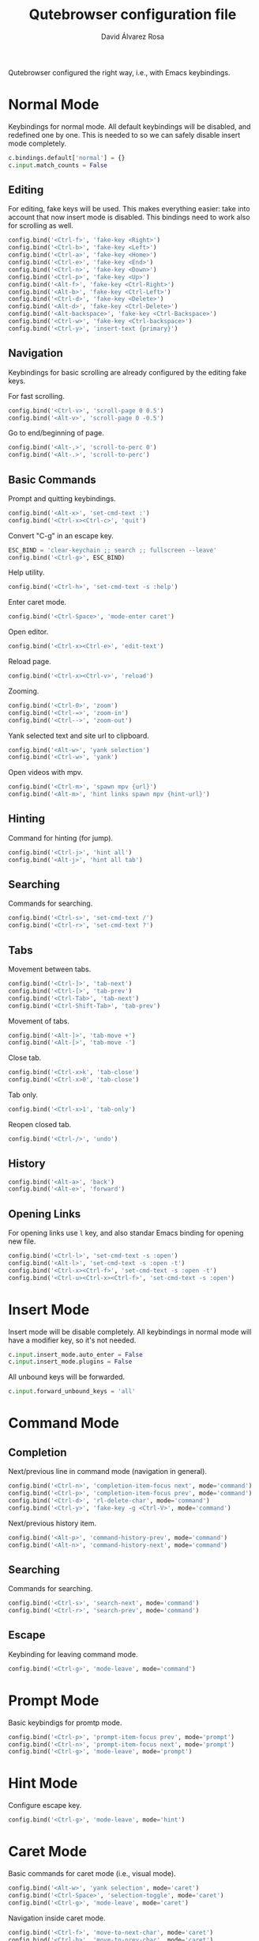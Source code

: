 #+title: Qutebrowser configuration file
#+language: en
#+author: David Álvarez Rosa
#+email: david@alvarezrosa.com
#+description: My personal Qutebrowser configuration file.
#+property: header-args :tangle config.py


Qutebrowser configured the right way, i.e., with Emacs keybindings.


* Normal Mode
Keybindings for normal mode. All default keybindings will be disabled, and
redefined one by one. This is needed to so we can safely disable insert mode
completely.
#+begin_src python
  c.bindings.default['normal'] = {}
  c.input.match_counts = False
#+end_src

** Editing
For editing, fake keys will be used. This makes everything easier: take into
account that now insert mode is disabled. This bindings need to work
also for scrolling as well.
#+begin_src python
  config.bind('<Ctrl-f>', 'fake-key <Right>')
  config.bind('<Ctrl-b>', 'fake-key <Left>')
  config.bind('<Ctrl-a>', 'fake-key <Home>')
  config.bind('<Ctrl-e>', 'fake-key <End>')
  config.bind('<Ctrl-n>', 'fake-key <Down>')
  config.bind('<Ctrl-p>', 'fake-key <Up>')
  config.bind('<Alt-f>', 'fake-key <Ctrl-Right>')
  config.bind('<Alt-b>', 'fake-key <Ctrl-Left>')
  config.bind('<Ctrl-d>', 'fake-key <Delete>')
  config.bind('<Alt-d>', 'fake-key <Ctrl-Delete>')
  config.bind('<Alt-backspace>', 'fake-key <Ctrl-Backspace>')
  config.bind('<Ctrl-w>', 'fake-key <Ctrl-backspace>')
  config.bind('<Ctrl-y>', 'insert-text {primary}')
#+end_src

** Navigation
Keybindings for basic scrolling are already configured by the editing fake
keys.

For fast scrolling.
#+begin_src python
  config.bind('<Ctrl-v>', 'scroll-page 0 0.5')
  config.bind('<Alt-v>', 'scroll-page 0 -0.5')
#+end_src

Go to end/beginning of page.
#+begin_src python
  config.bind('<Alt-,>', 'scroll-to-perc 0')
  config.bind('<Alt-.>', 'scroll-to-perc')
#+end_src

** Basic Commands
Prompt and quitting keybindings.
#+begin_src python
  config.bind('<Alt-x>', 'set-cmd-text :')
  config.bind('<Ctrl-x><Ctrl-c>', 'quit')
#+end_src

Convert "C-g" in an escape key.
#+begin_src python
  ESC_BIND = 'clear-keychain ;; search ;; fullscreen --leave'
  config.bind('<Ctrl-g>', ESC_BIND)
#+end_src

Help utility.
#+begin_src python
  config.bind('<Ctrl-h>', 'set-cmd-text -s :help')
#+end_src

Enter caret mode.
#+begin_src python
  config.bind('<Ctrl-Space>', 'mode-enter caret')
#+end_src

Open editor.
#+begin_src python
  config.bind('<Ctrl-x><Ctrl-e>', 'edit-text')
#+end_src

Reload page.
#+begin_src python
  config.bind('<Ctrl-x><Ctrl-v>', 'reload')
#+end_src

Zooming.
#+begin_src python
  config.bind('<Ctrl-0>', 'zoom')
  config.bind('<Ctrl-=>', 'zoom-in')
  config.bind('<Ctrl-->', 'zoom-out')
#+end_src

Yank selected text and site url to clipboard.
#+begin_src python
  config.bind('<Alt-w>', 'yank selection')
  config.bind('<Ctrl-w>', 'yank')
#+end_src

Open videos with mpv.
#+begin_src python
  config.bind('<Ctrl-m>', 'spawn mpv {url}')
  config.bind('<Alt-m>', 'hint links spawn mpv {hint-url}')
#+end_src

** Hinting
Command for hinting (for jump).
#+begin_src python
  config.bind('<Ctrl-j>', 'hint all')
  config.bind('<Alt-j>', 'hint all tab')
#+end_src

** Searching
Commands for searching.
#+begin_src python
  config.bind('<Ctrl-s>', 'set-cmd-text /')
  config.bind('<Ctrl-r>', 'set-cmd-text ?')
#+end_src

** Tabs
Movement between tabs.
#+begin_src python
  config.bind('<Ctrl-]>', 'tab-next')
  config.bind('<Ctrl-[>', 'tab-prev')
  config.bind('<Ctrl-Tab>', 'tab-next')
  config.bind('<Ctrl-Shift-Tab>', 'tab-prev')
#+end_src

Movement of tabs.
#+begin_src python
  config.bind('<Alt-]>', 'tab-move +')
  config.bind('<Alt-[>', 'tab-move -')
#+end_src

Close tab.
#+begin_src python
  config.bind('<Ctrl-x>k', 'tab-close')
  config.bind('<Ctrl-x>0', 'tab-close')
#+end_src

Tab only.
#+begin_src python
  config.bind('<Ctrl-x>1', 'tab-only')
#+end_src

Reopen closed tab.
#+begin_src python
  config.bind('<Ctrl-/>', 'undo')
#+end_src

** History
#+begin_src python
  config.bind('<Alt-a>', 'back')
  config.bind('<Alt-e>', 'forward')
#+end_src

** Opening Links
For opening links use =l= key, and also standar Emacs binding for opening new
file.
#+begin_src python
  config.bind('<Ctrl-l>', 'set-cmd-text -s :open')
  config.bind('<Alt-l>', 'set-cmd-text -s :open -t')
  config.bind('<Ctrl-x><Ctrl-f>', 'set-cmd-text -s :open -t')
  config.bind('<Ctrl-u><Ctrl-x><Ctrl-f>', 'set-cmd-text -s :open')
#+end_src

* Insert Mode
Insert mode will be disable completely. All keybindings in normal mode will
have a modifier key, so it's not needed.
#+begin_src python
  c.input.insert_mode.auto_enter = False
  c.input.insert_mode.plugins = False
#+end_src

All unbound keys will be forwarded.
#+begin_src python
  c.input.forward_unbound_keys = 'all'
#+end_src

* Command Mode
** Completion
Next/previous line in command mode (navigation in general).
#+begin_src python
  config.bind('<Ctrl-n>', 'completion-item-focus next', mode='command')
  config.bind('<Ctrl-p>', 'completion-item-focus prev', mode='command')
  config.bind('<Ctrl-d>', 'rl-delete-char', mode='command')
  config.bind('<Ctrl-y>', 'fake-key -g <Ctrl-V>', mode='command')
#+end_src

Next/previous history item.
#+begin_src python
  config.bind('<Alt-p>', 'command-history-prev', mode='command')
  config.bind('<Alt-n>', 'command-history-next', mode='command')
#+end_src

** Searching
Commands for searching.
#+begin_src python
  config.bind('<Ctrl-s>', 'search-next', mode='command')
  config.bind('<Ctrl-r>', 'search-prev', mode='command')
#+end_src

** Escape
Keybinding for leaving command mode.
#+begin_src python
  config.bind('<Ctrl-g>', 'mode-leave', mode='command')
#+end_src

* Prompt Mode
Basic keybindigs for promtp mode.
#+begin_src python
  config.bind('<Ctrl-p>', 'prompt-item-focus prev', mode='prompt')
  config.bind('<Ctrl-n>', 'prompt-item-focus next', mode='prompt')
  config.bind('<Ctrl-g>', 'mode-leave', mode='prompt')
#+end_src

* Hint Mode
Configure escape key.
#+begin_src python
  config.bind('<Ctrl-g>', 'mode-leave', mode='hint')
#+end_src

* Caret Mode
Basic commands for caret mode (i.e., visual mode).
#+begin_src python
  config.bind('<Alt-w>', 'yank selection', mode='caret')
  config.bind('<Ctrl-Space>', 'selection-toggle', mode='caret')
  config.bind('<Ctrl-g>', 'mode-leave', mode='caret')
#+end_src

Navigation inside caret mode.
#+begin_src python
  config.bind('<Ctrl-f>', 'move-to-next-char', mode='caret')
  config.bind('<Ctrl-b>', 'move-to-prev-char', mode='caret')
  config.bind('<Ctrl-p>', 'move-to-prev-line', mode='caret')
  config.bind('<Ctrl-n>', 'move-to-next-line', mode='caret')
  config.bind('<Alt-f>', 'move-to-next-word', mode='caret')
  config.bind('<Alt-b>', 'move-to-prev-word', mode='caret')
  config.bind('<Ctrl-e>', 'move-to-end-of-line', mode='caret')
  config.bind('<Ctrl-a>', 'move-to-start-of-line', mode='caret')
  config.bind('<Alt-.>', 'move-to-end-of-document', mode='caret')
  config.bind('<Alt-,>', 'move-to-start-of-document', mode='caret')
#+end_src

* Other Settings
Configure external editor.
#+begin_src python
  c.editor.command = ['emacsclient', '{}']
#+end_src

Don't load settings configured in GUI.
#+begin_src python
  config.load_autoconfig(False)
#+end_src

Opens new tabs next to current one.
#+begin_src python
  c.tabs.new_position.unrelated = 'next'
#+end_src

Don't wrap on tabs.
#+begin_src python
  c.tabs.wrap = False
#+end_src

** User Agent
For privacy reasons, I'm setting a generic user-agent to minimize
fingerprinting.
#+begin_src python
  c.content.headers.user_agent = 'Mozilla/5.0 (Windows NT 10.0; Win64; x64) AppleWebKit/537.36 (KHTML, like Gecko) Chrome/103.0.0.0 Safari/537.36'
#+end_src

* Theme
Height of completion menu.
#+begin_src python
  c.completion.height = '45%'
#+end_src

Remove scrollbar from comppletion menu..
#+begin_src python
  c.completion.scrollbar.padding = 0
  c.completion.scrollbar.width = 0
#+end_src

Only show tabs when switching.
#+begin_src python
  c.tabs.show = 'switching'
  c.tabs.show_switching_delay = 3000
#+end_src

Configure title format for tabs.
#+begin_src python
  c.tabs.title.format = '{perc} {index} {current_title}'
#+end_src

I am using the themes of [[https://github.com/theova/base16-qutebrowser][base16-qutebrowser]], I have all of them downloaded in
=./themes/= directory.
#+begin_src python
  config.source('./themes/default/base16-gruvbox-dark-medium.config.py')
#+end_src
